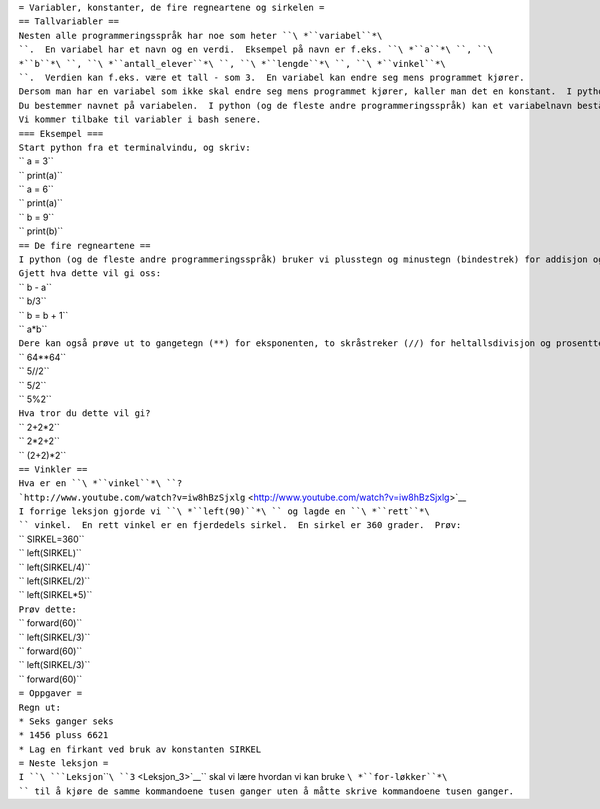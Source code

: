 | ``= Variabler, konstanter, de fire regneartene og sirkelen =``
| ``== Tallvariabler ==``
| ``Nesten alle programmeringsspråk har noe som heter ``\ *``variabel``*\ ``.  En variabel har et navn og en verdi.  Eksempel på navn er f.eks. ``\ *``a``*\ ``, ``\ *``b``*\ ``, ``\ *``antall_elever``*\ ``, ``\ *``lengde``*\ ``, ``\ *``vinkel``*\ ``.  Verdien kan f.eks. være et tall - som 3.  En variabel kan endre seg mens programmet kjører.``
| ``Dersom man har en variabel som ikke skal endre seg mens programmet kjører, kaller man det en konstant.  I python er det ingen forskjell mellom konstanter og variabler - men det er vanlig å bruke STORE BOKSTAVER når man navngir konstanter og små bokstaver når man navngir variabler.``
| ``Du bestemmer navnet på variabelen.  I python (og de fleste andre programmeringsspråk) kan et variabelnavn bestå av bokstaver, tall og understrek (_), men kan ikke begynne på et tall.``
| ``Vi kommer tilbake til variabler i bash senere.``
| ``=== Eksempel ===``
| ``Start python fra et terminalvindu, og skriv:``
| `` a = 3``
| `` print(a)``
| `` a = 6``
| `` print(a)``
| `` b = 9``
| `` print(b)``
| ``== De fire regneartene ==``
| ``I python (og de fleste andre programmeringsspråk) bruker vi plusstegn og minustegn (bindestrek) for addisjon og subtraksjon, stjernetegn (*) for multiplikasjon, og skråstrek (/) for divisjon.``
| ``Gjett hva dette vil gi oss:``
| `` b - a``
| `` b/3``
| `` b = b + 1``
| `` a*b``
| ``Dere kan også prøve ut to gangetegn (**) for eksponenten, to skråstreker (//) for heltallsdivisjon og prosenttegn (%) for modulo.``
| `` 64**64``
| `` 5//2``
| `` 5/2``
| `` 5%2``
| ``Hva tror du dette vil gi?``
| `` 2+2*2``
| `` 2*2+2``
| `` (2+2)*2``
| ``== Vinkler ==``
| ``Hva er en ``\ *``vinkel``*\ ``?``
| ```http://www.youtube.com/watch?v=iw8hBzSjxlg`` <http://www.youtube.com/watch?v=iw8hBzSjxlg>`__
| ``I forrige leksjon gjorde vi ``\ *``left(90)``*\ `` og lagde en ``\ *``rett``*\ `` vinkel.  En rett vinkel er en fjerdedels sirkel.  En sirkel er 360 grader.  Prøv:``
| `` SIRKEL=360``
| `` left(SIRKEL)``
| `` left(SIRKEL/4)``
| `` left(SIRKEL/2)``
| `` left(SIRKEL*5)``
| ``Prøv dette:``
| `` forward(60)``
| `` left(SIRKEL/3)``
| `` forward(60)``
| `` left(SIRKEL/3)``
| `` forward(60)``
| ``= Oppgaver =``
| ``Regn ut:``
| ``* Seks ganger seks``
| ``* 1456 pluss 6621``
| ``* Lag en firkant ved bruk av konstanten SIRKEL``
| ``= Neste leksjon =``
| ``I ``\ ```Leksjon``\ ````\ ``3`` <Leksjon_3>`__\ `` skal vi lære hvordan vi kan bruke ``\ *``for-løkker``*\ `` til å kjøre de samme kommandoene tusen ganger uten å måtte skrive kommandoene tusen ganger.``
